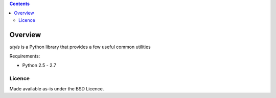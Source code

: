 .. contents::

Overview
========

.. role:: mod(emphasis)

:mod:`utyls` is a Python library that provides a few useful common utilities

Requirements:

- Python 2.5 - 2.7

Licence
-------

Made available as-is under the BSD Licence.
